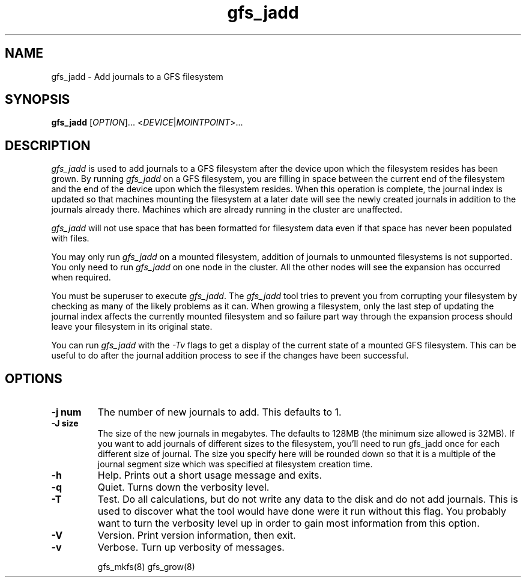 .\"  Copyright (C) Sistina Software, Inc.  1997-2003  All rights reserved.
.\"  Copyright (C) 2004 Red Hat, Inc.  All rights reserved.

.TH gfs_jadd 8

.SH NAME
gfs_jadd \- Add journals to a GFS filesystem

.SH SYNOPSIS
.B gfs_jadd
[\fIOPTION\fR]... <\fIDEVICE\fR|\fIMOINTPOINT\fR>...

.SH DESCRIPTION
\fIgfs_jadd\fR is used to add journals to a GFS filesystem after
the device upon which the filesystem resides has been grown.
By running \fIgfs_jadd\fR
on a GFS filesystem, you are filling in space between the current end
of the filesystem and the end of the device upon which the filesystem
resides.  When this operation
is complete, the journal index is updated so that machines mounting the
filesystem at a later date will see the newly created journals in
addition to the journals already there. Machines which are already running
in the cluster are unaffected.

\fIgfs_jadd\fR will not use space that has been formatted for filesystem data even if that space has never been populated with files.

You may only run \fIgfs_jadd\fR on a mounted filesystem, addition of journals to 
unmounted filesystems is not supported.  
You only need to run \fIgfs_jadd\fR
on one node in the cluster. All the other nodes will see the expansion
has occurred when required.

You must be superuser to execute \fIgfs_jadd\fR. The
\fIgfs_jadd\fR
tool tries to prevent you from corrupting your filesystem by checking as
many of the likely problems as it can. When growing a filesystem,
only the last step of updating the journal index affects the currently
mounted filesystem and so failure part way through the expansion process
should leave your filesystem in its original state.

You can run \fIgfs_jadd\fR with the \fI-Tv\fR
flags to get a display of the current state of a mounted GFS filesystem.
This can be useful to do after the journal addition process to see if the
changes have been successful.

.SH OPTIONS
.TP
\fB-j num\fP
The number of new journals to add. This defaults to 1.
.TP
\fB-J size\fP
The size of the new journals in megabytes. The defaults to 128MB (the
minimum size allowed is 32MB). If you want to add journals of different
sizes to the filesystem, you'll need to run gfs_jadd once for each
different size of journal. The size you specify here will be rounded
down so that it is a multiple of the journal segment size which was
specified at filesystem creation time.
.TP
\fB-h\fP
Help. Prints out a short usage message and exits.
.TP
\fB-q\fP
Quiet. Turns down the verbosity level.
.TP
\fB-T\fP
Test. Do all calculations, but do not write any data to the disk and do
not add journals. This is used to discover what the tool would
have done were it run without this flag. You probably want to turn the
verbosity level up in order to gain most information from this option.
.TP
\fB-V\fP
Version. Print version information, then exit.
.TP
\fB-v\fP
Verbose. Turn up verbosity of messages.

.SP SEE ALSO
gfs_mkfs(8) gfs_grow(8)
